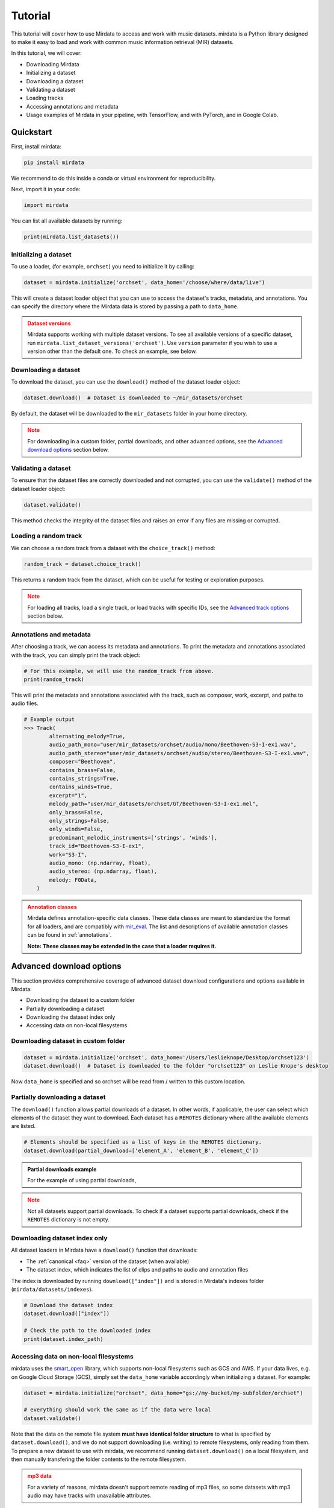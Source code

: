 .. _tutorial_edit:

========
Tutorial
========

This tutorial will cover how to use Mirdata to access and work with music datasets. mirdata is a Python library designed to make it easy to load and work with common music information retrieval (MIR) datasets.

In this tutorial, we will cover:

* Downloading Mirdata
* Initializing a dataset
* Downloading a dataset
* Validating a dataset
* Loading tracks
* Accessing annotations and metadata
* Usage examples of Mirdata in your pipeline, with TensorFlow, and with PyTorch, and in Google Colab.

----------
Quickstart
----------

.. code-block:: python
    :linenos:

    # Basic Usage Example
    import mirdata

    # 1. List all available datasets
    print(mirdata.list_datasets())

    # 2. Initialize a dataset loader
    dataset = mirdata.initialize("orchset", data_home='/choose/where/data/live')

    # 3. Download the dataset
    dataset.download()

    # 4. validate the dataset
    dataset.validate()

    # 5. Load tracks 
    random_track = dataset.choice_track()

    # 6. Access metadata and annotations
    print(random_track)

First, install mirdata:

.. code-block:: bash

    pip install mirdata

We recommend to do this inside a conda or virtual environment for reproducibility. 

Next, import it in your code:

.. code-block:: python
    
    import mirdata

You can list all available datasets by running:

.. code-block:: python

    print(mirdata.list_datasets())


Initializing a dataset
----------------------

To use a loader, (for example, ``orchset``) you need to initialize it by calling:

.. code-block:: python

    dataset = mirdata.initialize('orchset', data_home='/choose/where/data/live')

This will create a dataset loader object that you can use to access the dataset's tracks, metadata, and annotations.
You can specify the directory where the Mirdata data is stored by passing a path to ``data_home``.


.. admonition:: Dataset versions
    :class: attention

    Mirdata supports working with multiple dataset versions.
    To see all available versions of a specific dataset, run ``mirdata.list_dataset_versions('orchset')``.
    Use ``version`` parameter if you wish to use a version other than the default one. To check an example, see below.

    .. toggle::

        .. code-block:: python

            # To see all available versions of a specific dataset:
            mirdata.list_dataset_versions('orchset')
            
            #Use 'version' parameter if you wish to use a version other than the default one.
            dataset = mirdata.initialize('orchset', data_home='/choose/where/data/live', version="1.0")

    

Downloading a dataset
----------------------

To download the dataset, you can use the ``download()`` method of the dataset loader object:

.. code-block:: python

    dataset.download()  # Dataset is downloaded to ~/mir_datasets/orchset

By default, the dataset will be downloaded to the ``mir_datasets`` folder in your home directory.

.. admonition:: Note
    :class: attention

    For downloading in a custom folder, partial downloads, and other advanced options, see the `Advanced download options`_ section below.

Validating a dataset
--------------------

To ensure that the dataset files are correctly downloaded and not corrupted, you can use the ``validate()`` method of the dataset loader object:

.. code-block:: python

    dataset.validate()

This method checks the integrity of the dataset files and raises an error if any files are missing or corrupted.

Loading a random track
----------------------

We can choose a random track from a dataset with the ``choice_track()`` method:

.. code-block:: python

    random_track = dataset.choice_track()

This returns a random track from the dataset, which can be useful for testing or exploration purposes.

.. admonition:: Note
    :class: attention

    For loading all tracks, load a single track, or load tracks with specific IDs, see the `Advanced track options`_ section below.

Annotations and metadata
------------------------

After choosing a track, we can access its metadata and annotations.
To print the metadata and annotations associated with the track, you can simply print the track object:

.. code-block:: python

    # For this example, we will use the random_track from above.
    print(random_track)

This will print the metadata and annotations associated with the track, such as composer, work, excerpt, and paths to audio files.

.. code-block:: python

    # Example output
    >>> Track(
            alternating_melody=True,
            audio_path_mono="user/mir_datasets/orchset/audio/mono/Beethoven-S3-I-ex1.wav",
            audio_path_stereo="user/mir_datasets/orchset/audio/stereo/Beethoven-S3-I-ex1.wav",
            composer="Beethoven",
            contains_brass=False,
            contains_strings=True,
            contains_winds=True,
            excerpt="1",
            melody_path="user/mir_datasets/orchset/GT/Beethoven-S3-I-ex1.mel",
            only_brass=False,
            only_strings=False,
            only_winds=False,
            predominant_melodic_instruments=['strings', 'winds'],
            track_id="Beethoven-S3-I-ex1",
            work="S3-I",
            audio_mono: (np.ndarray, float),
            audio_stereo: (np.ndarray, float),
            melody: F0Data,
        )


.. admonition:: Annotation classes
    :class: attention

    Mirdata defines annotation-specific data classes. These data classes are meant to standardize the format for
    all loaders, and are compatibly with `mir_eval <https://craffel.github.io/mir_eval/>`_.
    The list and descriptions of available annotation classes can be found in :ref:`annotations`.

    **Note: These classes may be extended in the case that a loader requires it.**


-------------------------
Advanced download options
-------------------------

This section provides comprehensive coverage of advanced dataset download configurations and options available in Mirdata:

* Downloading the dataset to a custom folder
* Partially downloading a dataset
* Downloading the dataset index only
* Accessing data on non-local filesystems


Downloading dataset in custom folder
------------------------------------

.. code-block:: python

    dataset = mirdata.initialize('orchset', data_home='/Users/leslieknope/Desktop/orchset123')
    dataset.download()  # Dataset is downloaded to the folder "orchset123" on Leslie Knope's desktop

Now ``data_home`` is specified and so orchset will be read from / written to this custom location.

Partially downloading a dataset
------------------------------------

The ``download()`` function allows partial downloads of a dataset. In other words, if applicable, the user can
select which elements of the dataset they want to download. Each dataset has a ``REMOTES`` dictionary where all
the available elements are listed.

.. code-block:: python

    # Elements should be specified as a list of keys in the REMOTES dictionary.
    dataset.download(partial_download=['element_A', 'element_B', 'element_C'])



.. admonition:: Partial downloads example

    For the example of using partial downloads,

    .. toggle::
    
        ``cante100`` has different elements as seen in the ``REMOTES`` dictionary. Thus, we can specify which of these elements are
        downloaded, by passing to the ``download()`` function the list of keys in ``REMOTES`` that we are interested in. This
        list is passed to the ``download()`` function through the ``partial_download`` variable.

        .. code-block:: python

            REMOTES = {
                "spectrogram": download_utils.RemoteFileMetadata(
                    filename="cante100_spectrum.zip",
                    url="https://zenodo.org/record/1322542/files/cante100_spectrum.zip?download=1",
                    checksum="0b81fe0fd7ab2c1adc1ad789edb12981",  # the md5 checksum
                    destination_dir="cante100_spectrum",  # relative path for where to unzip the data, or None
                ),
                "melody": download_utils.RemoteFileMetadata(
                    filename="cante100midi_f0.zip",
                    url="https://zenodo.org/record/1322542/files/cante100midi_f0.zip?download=1",
                    checksum="cce543b5125eda5a984347b55fdcd5e8",  # the md5 checksum
                    destination_dir="cante100midi_f0",  # relative path for where to unzip the data, or None
                ),
                "notes": download_utils.RemoteFileMetadata(
                    filename="cante100_automaticTranscription.zip",
                    url="https://zenodo.org/record/1322542/files/cante100_automaticTranscription.zip?download=1",
                    checksum="47fea64c744f9fe678ae5642a8f0ee8e",  # the md5 checksum
                    destination_dir="cante100_automaticTranscription",  # relative path for where to unzip the data, or None
                ),
                "metadata": download_utils.RemoteFileMetadata(
                    filename="cante100Meta.xml",
                    url="https://zenodo.org/record/1322542/files/cante100Meta.xml?download=1",
                    checksum="6cce186ce77a06541cdb9f0a671afb46",  # the md5 checksum
                ),
                "README": download_utils.RemoteFileMetadata(
                    filename="cante100_README.txt",
                    url="https://zenodo.org/record/1322542/files/cante100_README.txt?download=1",
                    checksum="184209b7e7d816fa603f0c7f481c0aae",  # the md5 checksum
                ),
            }

        A partial download example for ``cante100`` dataset could be:

        .. code-block:: python

            dataset = mirdata.initialize('cante100', data_home='/choose/where/data/live')
            dataset.download(partial_download=['spectrogram', 'melody', 'metadata'])
.. admonition:: Note
    :class: warning

    Not all datasets support partial downloads. To check if a dataset supports partial downloads, check if the ``REMOTES``
    dictionary is not empty.

Downloading dataset index only
------------------------------

All dataset loaders in Mirdata have a ``download()`` function that downloads:

* The :ref:`canonical <faq>` version of the dataset (when available)
* The dataset index, which indicates the list of clips and paths to audio and annotation files

The index is downloaded by running ``download(["index"])`` and is stored in Mirdata's indexes folder (``mirdata/datasets/indexes``).

.. code-block:: python

    # Download the dataset index
    dataset.download(["index"])

    # Check the path to the downloaded index
    print(dataset.index_path)


Accessing data on non-local filesystems
---------------------------------------

mirdata uses the smart_open_ library, which supports non-local filesystems such as GCS and AWS.
If your data lives, e.g. on Google Cloud Storage (GCS), simply set the ``data_home`` variable accordingly
when initializing a dataset. For example:

.. _smart_open: https://pypi.org/project/smart-open/

.. code-block:: python

    dataset = mirdata.initialize("orchset", data_home="gs://my-bucket/my-subfolder/orchset")

    # everything should work the same as if the data were local
    dataset.validate()



Note that the data on the remote file system **must have identical folder structure** to what is specified by ``dataset.download()``,
and we do not support downloading (i.e. writing) to remote filesystems, only reading from them. To prepare a new dataset to use with mirdata,
we recommend running ``dataset.download()`` on a local filesystem, and then manually transfering the folder contents to the remote
filesystem.

.. admonition:: mp3 data
    :class: warning

    For a variety of reasons, mirdata doesn't support remote reading of mp3 files, so some datasets with
    mp3 audio may have tracks with unavailable attributes.


---------------------
Advanced track options
---------------------

This section covers advanced options for working with tracks in datasets. These methods provide flexible ways to access and manipulate track data based on your specific research needs:

* Loading all tracks
* Loading a single track
* Loading a track by ID

Loading tracks
--------------

To load tracks from a dataset, you can use the ``load_tracks()`` method. This method returns a dictionary where the keys are track IDs and the values are track objects.

.. code-block:: python

    tracks = dataset.load_tracks()

This will load all tracks in the dataset, and you can access each track by its ID.

Load a single track
-------------------

To load a single track from the dataset, you can use the ``track_ids`` attribute to get a list of all track IDs, and then access a track.

.. code-block:: python

    # Get the list of track IDs
    track_ids = dataset.track_ids

    # Load the first track in the dataset
    first_track = dataset.track(track_ids[0])

This will return the track object for the first track in the dataset.

Load a track with track ID
--------------------------

To access a specific track, you can use the ``track()`` method with the track ID. For example:

.. code-block:: python

    track_id = 'Beethoven-S3-I-ex1'  # Example track ID
    track = dataset.track(track_id)

This will return a track object for the specified track ID, which contains the audio and annotations for that track.

-------------
Usage example
-------------

Iterating over datasets and annotations
---------------------------------------
In general, most datasets are a collection of tracks, and in most cases each track has an audio file along with annotations.

With the ``load_tracks()`` method, all tracks are loaded as a dictionary with the ids as keys and
track objects (which include their respective audio and annotations, which are lazy-loaded on access) as values.

.. code-block:: python

    orchset = mirdata.initialize('orchset')
    for key, track in orchset.load_tracks().items():
        print(key, track.audio_path)


Alternatively, we can loop over the ``track_ids`` list to directly access each track in the dataset.

.. code-block:: python

    orchset = mirdata.initialize('orchset')
    for track_id in orchset.track_ids:

        print(track_id, orchset.track(track_id).audio_path)


--------------
Advanced Usage
--------------

Using mirdata in your pipeline
------------------------------

This section shows how to use Mirdata in your machine learning pipeline.

.. code-block:: python 
    :linenos:

    import mir_eval
    import mirdata
    import numpy as np
    import sox

    def very_bad_melody_extractor(audio_path):

        duration = sox.file_info.duration(audio_path)
        time_stamps = np.arange(0, duration, 0.01)
        melody_f0 = np.random.uniform(low=80.0, high=800.0, size=time_stamps.shape)

        return time_stamps, melody_f0

    # Evaluate on the full dataset
    orchset = mirdata.initialize("orchset")

    orchset_scores = {}

    orchset_data = orchset.load_tracks()

    for track_id, track_data in orchset_data.items():
        est_times, est_freqs = very_bad_melody_extractor(track_data.audio_path_mono)

        ref_melody_data = track_data.melody
        ref_times = ref_melody_data.times
        ref_freqs = ref_melody_data.frequencies

        score = mir_eval.melody.evaluate(ref_times, ref_freqs, est_times, est_freqs)
        orchset_scores[track_id] = score

    # Split the results by composer and by instrumentation
    composer_scores = {}

    strings_no_strings_scores = {True: {}, False: {}}

    for track_id, track_data in orchset_data.items():
        if track_data.composer not in composer_scores.keys():
            composer_scores[track_data.composer] = {}

        composer_scores[track_data.composer][track_id] = orchset_scores[track_id]
        strings_no_strings_scores[track_data.contains_strings][track_id] = \
            orchset_scores[track_id]



Using mirdata with tensorflow
-----------------------------

This example shows how to use Mirdata with TensorFlow's ``tf.data.Dataset`` API to create a dataset generator for the ORCHSET dataset.

.. code-block:: python
    :linenos:

    import mirdata
    import numpy as np
    import tensorflow as tf

    def orchset_generator():

        # using the default data_home
        orchset = mirdata.initialize("orchset")
        track_ids = orchset.track_ids

        for track_id in track_ids:
            track = orchset.track(track_id)
            audio_signal, sample_rate = track.audio_mono

            yield {
                "audio": audio_signal.astype(np.float32),
                "sample_rate": sample_rate,
                "annotation": {
                    "times": track.melody.times.astype(np.float32),
                    "freqs": track.melody.frequencies.astype(np.float32),
                },
                "metadata": {"track_id": track.track_id}
            }

    dataset = tf.data.Dataset.from_generator(
        orchset_generator,
        {
            "audio": tf.float32,
            "sample_rate": tf.float32,
            "annotation": {"times": tf.float32, "freqs": tf.float32},
            "metadata": {'track_id': tf.string}
        }
    )



Using mirdata with pytorch
--------------------------

This example shows how to use Mirdata with PyTorch's ``torch.utils.data.Dataset`` and ``DataLoader`` to create a dataset generator.

.. code-block:: python
    :linenos:

    import torch
    import numpy as np
    import mirdata
    from torch.utils.data import Dataset, DataLoader


    class MIRDataset(Dataset):

        def __init__(self, dataset_name: str):

            # Initialize the loader, download if required, and validate
            self.loader = mirdata.initialize(dataset_name)
            self.loader.download()
            self.loader.validate()

            # Get the length of the longest tracks + annotations in the dataset
            # Torch dataloader requires all tensors to have the same dims
            # So we'll use this to pad items that are too short
            self.longest_track = max(
                [len(self.loader.track(tid).audio_mono[0]) for tid in self.loader.track_ids]
            )
            self.longest_annotation = max(
                [len(self.loader.track(tid).melody.times) for tid in self.loader.track_ids]
            )

        @staticmethod
        def pad(to_pad: np.ndarray, pad_size: int) -> np.ndarray:
            """Right-pads a 1D array to `pad_size`"""
            return np.pad(
                to_pad, (0, pad_size - len(to_pad)), mode="constant", constant_values=0.0
            )

        def __len__(self) -> int:
            return len(self.loader.track_ids)

        def __getitem__(self, item: int) -> tuple[np.ndarray, np.ndarray, np.ndarray]:
            
            # Unpack the current track
            track_id = self.loader.track_ids[item]
            track = self.loader.track(track_id)

            # Get the audio and annotations
            audio_signal, sample_rate = track.audio_mono
            times = track.melody.times
            frequencies = track.melody.frequencies

            # Right pad everything to satisfy torch's requirement for equal dims
            audio_signal_padded = self.pad(audio_signal, self.longest_track)
            times_padded = self.pad(times, self.longest_annotation)
            frequencies_padded = self.pad(frequencies, self.longest_annotation)

            return (
                audio_signal_padded.astype(np.float32),
                times_padded.astype(np.float32),
                frequencies_padded.astype(np.float32),
            )


    md = DataLoader(MIRDataset("orchset"), batch_size=2, shuffle=True, drop_last=False)
    for audio, times, freqs in md:
        pass # train your model on this data
     
Using mirdata in Google Colab
-----------------------------

`Google Colab` provides a browser-based Python environment with free GPU support, which is useful for exploring datasets quickly.
You will have two options that you can use the dataset from ``soundata`` in Colab - ``Download Dataset directly in Google Colab``, or ``Access the Dataset Downloaded out of Google Colab``

.. admonition:: Colab Example Notebook

    | For Google Colab Example Notebook, check the link here: `Google Colab Example Notebook <https://colab.research.google.com/github/yujin-kimmm/mirdata_colab_example/blob/main/mirdata_colab_example.ipynb>`_.
    | If you are willing to use the notebook, you can make a copy of it to your Google Drive by clicking on ``File -> Save a copy in Drive``.